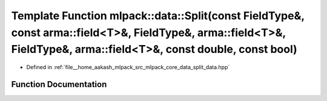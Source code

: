 .. _exhale_function_namespacemlpack_1_1data_1a7bca254ee313ff590e7d1bcada13d72a:

Template Function mlpack::data::Split(const FieldType&, const arma::field<T>&, FieldType&, arma::field<T>&, FieldType&, arma::field<T>&, const double, const bool)
==================================================================================================================================================================

- Defined in :ref:`file__home_aakash_mlpack_src_mlpack_core_data_split_data.hpp`


Function Documentation
----------------------


.. doxygenfunction:: mlpack::data::Split(const FieldType&, const arma::field<T>&, FieldType&, arma::field<T>&, FieldType&, arma::field<T>&, const double, const bool)
